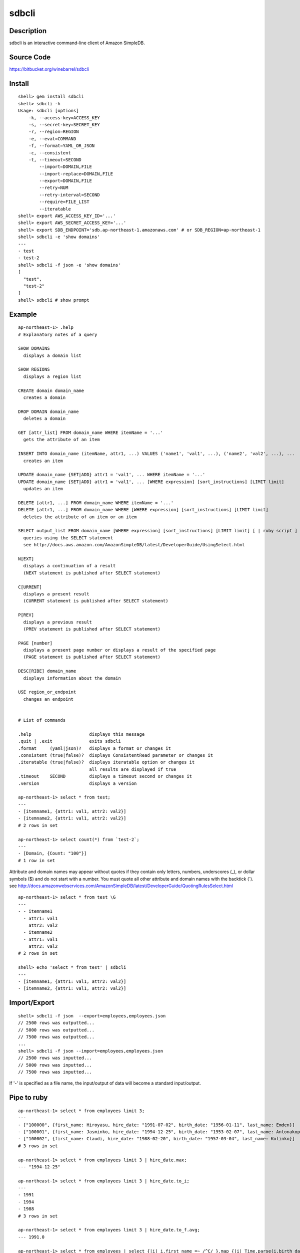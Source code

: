 sdbcli
======

Description
-----------

sdbcli is an interactive command-line client of Amazon SimpleDB.

Source Code
-----------

https://bitbucket.org/winebarrel/sdbcli

Install
-------
::

  shell> gem install sdbcli
  shell> sdbcli -h
  Usage: sdbcli [options]
      -k, --access-key=ACCESS_KEY
      -s, --secret-key=SECRET_KEY
      -r, --region=REGION
      -e, --eval=COMMAND
      -f, --format=YAML_OR_JSON
      -c, --consistent
      -t, --timeout=SECOND
          --import=DOMAIN,FILE
          --import-replace=DOMAIN,FILE
          --export=DOMAIN,FILE
          --retry=NUM
          --retry-interval=SECOND
          --require=FILE_LIST
          --iteratable
  shell> export AWS_ACCESS_KEY_ID='...'
  shell> export AWS_SECRET_ACCESS_KEY='...'
  shell> export SDB_ENDPOINT='sdb.ap-northeast-1.amazonaws.com' # or SDB_REGION=ap-northeast-1
  shell> sdbcli -e 'show domains'
  ---
  - test
  - test-2
  shell> sdbcli -f json -e 'show domains'
  [
    "test",
    "test-2"
  ]
  shell> sdbcli # show prompt

Example
-------
::

  ap-northeast-1> .help
  # Explanatory notes of a query
  
  SHOW DOMAINS
    displays a domain list
  
  SHOW REGIONS
    displays a region list
  
  CREATE domain domain_name
    creates a domain
  
  DROP DOMAIN domain_name
    deletes a domain
  
  GET [attr_list] FROM domain_name WHERE itemName = '...'
    gets the attribute of an item
  
  INSERT INTO domain_name (itemName, attr1, ...) VALUES ('name1', 'val1', ...), ('name2', 'val2', ...), ...
    creates an item
  
  UPDATE domain_name {SET|ADD} attr1 = 'val1', ... WHERE itemName = '...'
  UPDATE domain_name {SET|ADD} attr1 = 'val1', ... [WHERE expression] [sort_instructions] [LIMIT limit]
    updates an item
  
  DELETE [attr1, ...] FROM domain_name WHERE itemName = '...'
  DELETE [attr1, ...] FROM domain_name WHERE [WHERE expression] [sort_instructions] [LIMIT limit]
    deletes the attribute of an item or an item
  
  SELECT output_list FROM domain_name [WHERE expression] [sort_instructions] [LIMIT limit] [ | ruby script ]
    queries using the SELECT statement
    see http://docs.aws.amazon.com/AmazonSimpleDB/latest/DeveloperGuide/UsingSelect.html
  
  N[EXT]
    displays a continuation of a result
    (NEXT statement is published after SELECT statement)
  
  C[URRENT]
    displays a present result
    (CURRENT statement is published after SELECT statement)
  
  P[REV]
    displays a previous result
    (PREV statement is published after SELECT statement)
  
  PAGE [number]
    displays a present page number or displays a result of the specified page
    (PAGE statement is published after SELECT statement)
  
  DESC[RIBE] domain_name
    displays information about the domain
  
  USE region_or_endpoint
    changes an endpoint
  
  
  # List of commands
  
  .help                      displays this message
  .quit | .exit              exits sdbcli
  .format     (yaml|json)?   displays a format or changes it
  .consistent (true|false)?  displays ConsistentRead parameter or changes it
  .iteratable (true|false)?  displays iteratable option or changes it
                             all results are displayed if true
  .timeout    SECOND         displays a timeout second or changes it
  .version                   displays a version
  
  ap-northeast-1> select * from test;
  ---
  - [itemname1, {attr1: val1, attr2: val2}]
  - [itemname2, {attr1: val1, attr2: val2}]
  # 2 rows in set

  ap-northeast-1> select count(*) from `test-2`;
  ---
  - [Domain, {Count: "100"}]
  # 1 row in set

Attribute and domain names may appear without quotes if they contain only letters, numbers, underscores (_), 
or dollar symbols ($) and do not start with a number.
You must quote all other attribute and domain names with the backtick (`).
see http://docs.amazonwebservices.com/AmazonSimpleDB/latest/DeveloperGuide/QuotingRulesSelect.html
::

  ap-northeast-1> select * from test \G
  ---
  - - itemname1
    - attr1: val1
      attr2: val2
    - itemname2
    - attr1: val1
      attr2: val2
  # 2 rows in set
  
  shell> echo 'select * from test' | sdbcli
  ---
  - [itemname1, {attr1: val1, attr2: val2}]
  - [itemname2, {attr1: val1, attr2: val2}]

Import/Export
-------------
::

  shell> sdbcli -f json  --export=employees,employees.json
  // 2500 rows was outputted...
  // 5000 rows was outputted...
  // 7500 rows was outputted...
  ...
  shell> sdbcli -f json --import=employees,employees.json
  // 2500 rows was inputted...
  // 5000 rows was inputted...
  // 7500 rows was inputted...

If '-' is specified as a file name, the input/output of data will become a standard input/output.

Pipe to ruby
------------
::

  ap-northeast-1> select * from employees limit 3;
  ---
  - ["100000", {first_name: Hiroyasu, hire_date: "1991-07-02", birth_date: "1956-01-11", last_name: Emden}]
  - ["100001", {first_name: Jasminko, hire_date: "1994-12-25", birth_date: "1953-02-07", last_name: Antonakopoulos}]
  - ["100002", {first_name: Claudi, hire_date: "1988-02-20", birth_date: "1957-03-04", last_name: Kolinko}]
  # 3 rows in set
  
  ap-northeast-1> select * from employees limit 3 | hire_date.max;
  --- "1994-12-25"
  
  ap-northeast-1> select * from employees limit 3 | hire_date.to_i;
  ---
  - 1991
  - 1994
  - 1988
  # 3 rows in set
  
  ap-northeast-1> select * from employees limit 3 | hire_date.to_f.avg;
  --- 1991.0
  
  ap-northeast-1> select * from employees | select {|i| i.first_name =~ /^C/ }.map {|i| Time.parse(i.birth_date).mon }.inject({}) {|r, i| r[i] ||= 0 \; r[i] += 1\; r }.sort_by {|k,v| k };
  ---
  - [1, 1]
  - [3, 1]
  - [5, 1]
  - [8, 2]
  - [10, 1]
  - [12, 3]
  # 6 rows in set

'sum' method and 'avg' method are added to Array class.

Pipe to shell
-------------
::

  ap-northeast-1> select * from employees limit 3 ! awk '{print $1}' ;
  --- |
  ["100000",
  ["100001",
  ["100002",

Save to file
------------
::

  ap-northeast-1> select * from employees limit 3 | _('data.txt');
  ap-northeast-1> ! cat data.txt;
  --- |
  [["100000", {"first_name"=>"Hiroyasu", "hire_date"=>"1991-07-02", "birth_date"=>"1956-01-11", "last_name"=>"Emden"}], ["100001", {"first_name"=>"Jasminko", "hire_date"=>"1994-12-25", "birth_date"=>"1953-02-07", "last_name"=>"Antonakopoulos"}], ["100002", {"first_name"=>"Claudi", "hire_date"=>"1988-02-20", "birth_date"=>"1957-03-04", "last_name"=>"Kolinko"}]]
  
  ap-northeast-1> select * from employees limit 3 | hire_date.to_i.__('data.txt');
  ap-northeast-1> ! cat data.txt;
  --- |
  [["100000", {"first_name"=>"Hiroyasu", "hire_date"=>"1991-07-02", "birth_date"=>"1956-01-11", "last_name"=>"Emden"}], ["100001", {"first_name"=>"Jasminko", "hire_date"=>"1994-12-25", "birth_date"=>"1953-02-07", "last_name"=>"Antonakopoulos"}], ["100002", {"first_name"=>"Claudi", "hire_date"=>"1988-02-20", "birth_date"=>"1957-03-04", "last_name"=>"Kolinko"}]]
  [1991, 1994, 1988]
  
  ap-northeast-1> select * from employees limit 3 | hire_date.to_i.__('data.txt') {|i| i.map {|j| j * 2 } };
  ap-northeast-1> ! cat data.txt;
  --- |
  [["100000", {"first_name"=>"Hiroyasu", "hire_date"=>"1991-07-02", "birth_date"=>"1956-01-11", "last_name"=>"Emden"}], ["100001", {"first_name"=>"Jasminko", "hire_date"=>"1994-12-25", "birth_date"=>"1953-02-07", "last_name"=>"Antonakopoulos"}], ["100002", {"first_name"=>"Claudi", "hire_date"=>"1988-02-20", "birth_date"=>"1957-03-04", "last_name"=>"Kolinko"}]]
  [0, 0, 0]
  [1991, 1994, 1988]
  3982
  3988
  3976

Group By (Aggregate)
--------------------
::

  ap-northeast-1> select * from access_logs limit 30;
  --- 
  - [20130205/host1, {host: host1, response_time: "298.37"}]
  - [20130205/host2, {host: host2, response_time: "294.65"}]
  - [20130205/host3, {host: host3, response_time: "293.42"}]
  - [20130205/host4, {host: host4, response_time: "294.08"}]
  - [20130205/host5, {host: host5, response_time: "294.3"}]
  ...
  # 30 rows in set
  
  ap-northeast-1> select * from access_logs limit 30 | group_by(:host) {|i| i.response_time.to_f.avg };
  --- 
  host1: 303.6425
  host2: 301.8875
  host3: 300.9525
  host4: 302.1675
  host5: 301.62

Use variables
-------------
::

  ap-northeast-1> select * from employees limit 3 | $list1 = self;
  ---
  - ["100000", {first_name: Hiroyasu, hire_date: "1991-07-02", birth_date: "1956-01-11", last_name: Emden}]
  - ["100001", {first_name: Jasminko, hire_date: "1994-12-25", birth_date: "1953-02-07", last_name: Antonakopoulos}]
  - ["100002", {first_name: Claudi, hire_date: "1988-02-20", birth_date: "1957-03-04", last_name: Kolinko}]
  # 3 rows in set
  
  ap-northeast-1> next | $list2 = self;
  ---
  - ["100003", {first_name: Marsja, hire_date: "1987-08-26", birth_date: "1959-08-30", last_name: Trogemann}]
  - ["100004", {first_name: Avishai, hire_date: "1986-01-03", birth_date: "1960-04-16", last_name: Nitsch}]
  - ["100005", {first_name: Anneke, hire_date: "1988-10-22", birth_date: "1958-03-09", last_name: Foong}]
  # 3 rows in set
  
  ap-northeast-1> | ($list1 + $list2).length;
  --- 6

Exec ruby or shell command
--------------------------
::

  ap-northeast-1> | (1 + 1).to_f;
  --- 2.0
  
  ap-northeast-1> ! ls;
  --- |
  README
  bin
  lib
  sdbcli.gemspec
